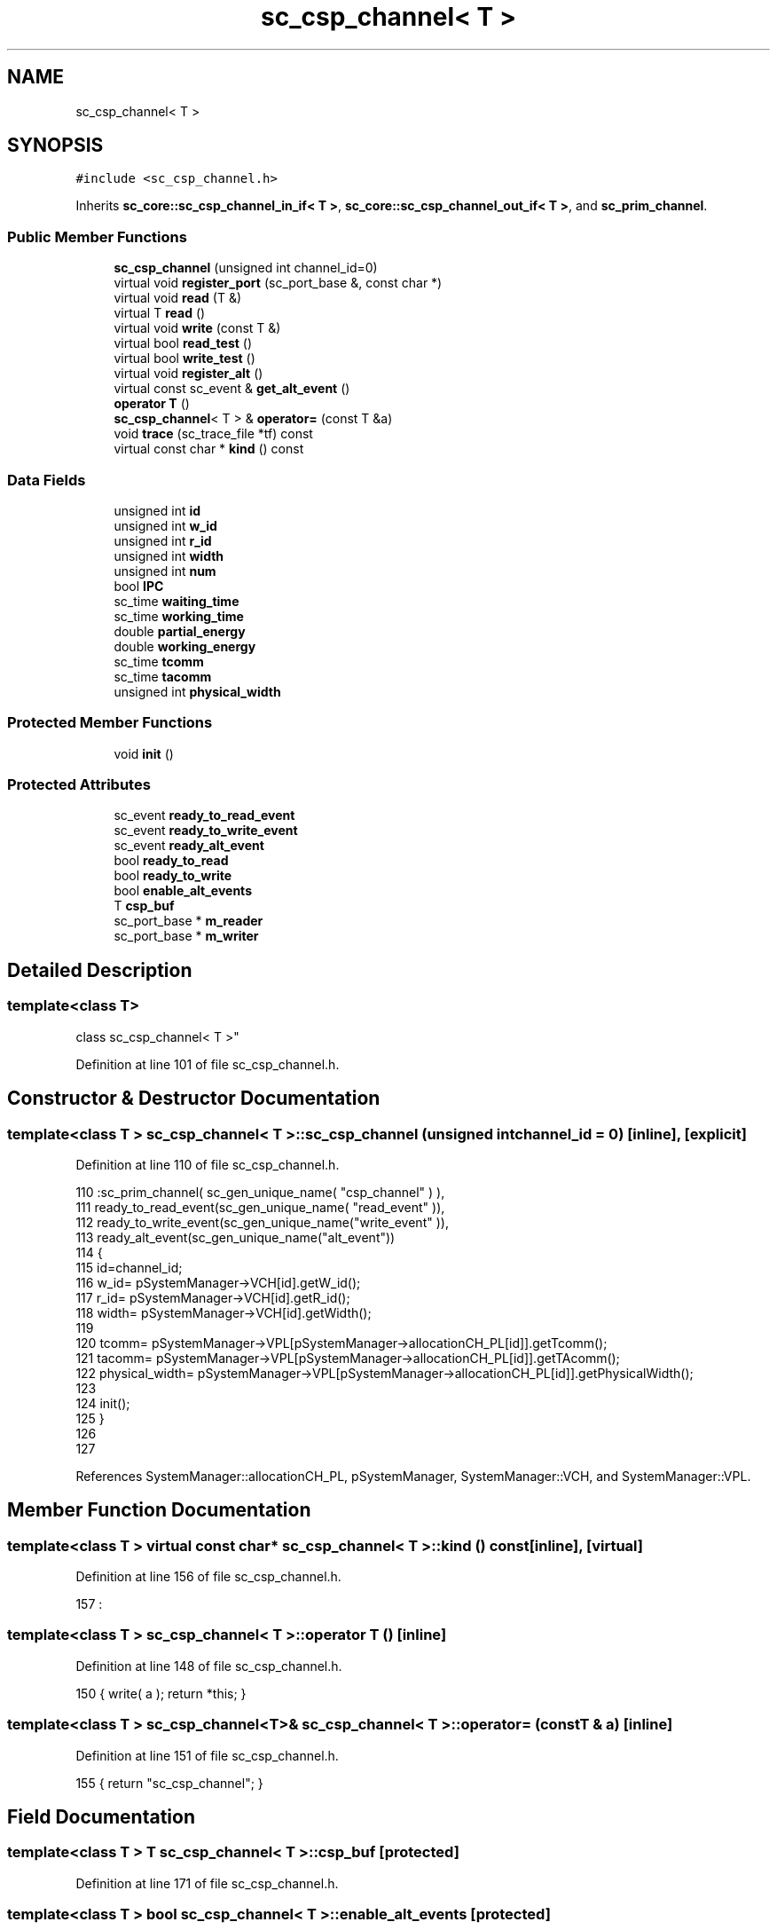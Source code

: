 .TH "sc_csp_channel< T >" 3 "Mon Mar 20 2023" "FirFirGCD Application" \" -*- nroff -*-
.ad l
.nh
.SH NAME
sc_csp_channel< T >
.SH SYNOPSIS
.br
.PP
.PP
\fC#include <sc_csp_channel\&.h>\fP
.PP
Inherits \fBsc_core::sc_csp_channel_in_if< T >\fP, \fBsc_core::sc_csp_channel_out_if< T >\fP, and \fBsc_prim_channel\fP\&.
.SS "Public Member Functions"

.in +1c
.ti -1c
.RI "\fBsc_csp_channel\fP (unsigned int channel_id=0)"
.br
.ti -1c
.RI "virtual void \fBregister_port\fP (sc_port_base &, const char *)"
.br
.ti -1c
.RI "virtual void \fBread\fP (T &)"
.br
.ti -1c
.RI "virtual T \fBread\fP ()"
.br
.ti -1c
.RI "virtual void \fBwrite\fP (const T &)"
.br
.ti -1c
.RI "virtual bool \fBread_test\fP ()"
.br
.ti -1c
.RI "virtual bool \fBwrite_test\fP ()"
.br
.ti -1c
.RI "virtual void \fBregister_alt\fP ()"
.br
.ti -1c
.RI "virtual const sc_event & \fBget_alt_event\fP ()"
.br
.ti -1c
.RI "\fBoperator T\fP ()"
.br
.ti -1c
.RI "\fBsc_csp_channel\fP< T > & \fBoperator=\fP (const T &a)"
.br
.ti -1c
.RI "void \fBtrace\fP (sc_trace_file *tf) const"
.br
.ti -1c
.RI "virtual const char * \fBkind\fP () const"
.br
.in -1c
.SS "Data Fields"

.in +1c
.ti -1c
.RI "unsigned int \fBid\fP"
.br
.ti -1c
.RI "unsigned int \fBw_id\fP"
.br
.ti -1c
.RI "unsigned int \fBr_id\fP"
.br
.ti -1c
.RI "unsigned int \fBwidth\fP"
.br
.ti -1c
.RI "unsigned int \fBnum\fP"
.br
.ti -1c
.RI "bool \fBIPC\fP"
.br
.ti -1c
.RI "sc_time \fBwaiting_time\fP"
.br
.ti -1c
.RI "sc_time \fBworking_time\fP"
.br
.ti -1c
.RI "double \fBpartial_energy\fP"
.br
.ti -1c
.RI "double \fBworking_energy\fP"
.br
.ti -1c
.RI "sc_time \fBtcomm\fP"
.br
.ti -1c
.RI "sc_time \fBtacomm\fP"
.br
.ti -1c
.RI "unsigned int \fBphysical_width\fP"
.br
.in -1c
.SS "Protected Member Functions"

.in +1c
.ti -1c
.RI "void \fBinit\fP ()"
.br
.in -1c
.SS "Protected Attributes"

.in +1c
.ti -1c
.RI "sc_event \fBready_to_read_event\fP"
.br
.ti -1c
.RI "sc_event \fBready_to_write_event\fP"
.br
.ti -1c
.RI "sc_event \fBready_alt_event\fP"
.br
.ti -1c
.RI "bool \fBready_to_read\fP"
.br
.ti -1c
.RI "bool \fBready_to_write\fP"
.br
.ti -1c
.RI "bool \fBenable_alt_events\fP"
.br
.ti -1c
.RI "T \fBcsp_buf\fP"
.br
.ti -1c
.RI "sc_port_base * \fBm_reader\fP"
.br
.ti -1c
.RI "sc_port_base * \fBm_writer\fP"
.br
.in -1c
.SH "Detailed Description"
.PP 

.SS "template<class T>
.br
class sc_csp_channel< T >"

.PP
Definition at line 101 of file sc_csp_channel\&.h\&.
.SH "Constructor & Destructor Documentation"
.PP 
.SS "template<class T > \fBsc_csp_channel\fP< T >::\fBsc_csp_channel\fP (unsigned int channel_id = \fC0\fP)\fC [inline]\fP, \fC [explicit]\fP"

.PP
Definition at line 110 of file sc_csp_channel\&.h\&.
.PP
.nf
110                          :sc_prim_channel( sc_gen_unique_name( "csp_channel" ) ),
111                           ready_to_read_event(sc_gen_unique_name( "read_event" )),
112                           ready_to_write_event(sc_gen_unique_name("write_event" )),
113                           ready_alt_event(sc_gen_unique_name("alt_event"))
114                     {
115                         id=channel_id;
116                         w_id= pSystemManager->VCH[id]\&.getW_id();
117                         r_id= pSystemManager->VCH[id]\&.getR_id();
118                         width= pSystemManager->VCH[id]\&.getWidth();
119 
120                         tcomm= pSystemManager->VPL[pSystemManager->allocationCH_PL[id]]\&.getTcomm();
121                         tacomm= pSystemManager->VPL[pSystemManager->allocationCH_PL[id]]\&.getTAcomm();
122                         physical_width= pSystemManager->VPL[pSystemManager->allocationCH_PL[id]]\&.getPhysicalWidth();
123 
124                         init();
125                     }
126 
127 
.fi
.PP
References SystemManager::allocationCH_PL, pSystemManager, SystemManager::VCH, and SystemManager::VPL\&.
.SH "Member Function Documentation"
.PP 
.SS "template<class T > virtual const char* \fBsc_csp_channel\fP< T >::kind () const\fC [inline]\fP, \fC [virtual]\fP"

.PP
Definition at line 156 of file sc_csp_channel\&.h\&.
.PP
.nf
157              :
.fi
.SS "template<class T > \fBsc_csp_channel\fP< T >::operator T ()\fC [inline]\fP"

.PP
Definition at line 148 of file sc_csp_channel\&.h\&.
.PP
.nf
150         { write( a ); return *this; }
.fi
.SS "template<class T > \fBsc_csp_channel\fP<T>& \fBsc_csp_channel\fP< T >::operator= (const T & a)\fC [inline]\fP"

.PP
Definition at line 151 of file sc_csp_channel\&.h\&.
.PP
.nf
155         { return "sc_csp_channel"; }
.fi
.SH "Field Documentation"
.PP 
.SS "template<class T > T \fBsc_csp_channel\fP< T >::csp_buf\fC [protected]\fP"

.PP
Definition at line 171 of file sc_csp_channel\&.h\&.
.SS "template<class T > bool \fBsc_csp_channel\fP< T >::enable_alt_events\fC [protected]\fP"

.PP
Definition at line 169 of file sc_csp_channel\&.h\&.
.SS "template<class T > unsigned int \fBsc_csp_channel\fP< T >::id"

.PP
Definition at line 174 of file sc_csp_channel\&.h\&.
.SS "template<class T > bool \fBsc_csp_channel\fP< T >::IPC"

.PP
Definition at line 179 of file sc_csp_channel\&.h\&.
.SS "template<class T > sc_port_base* \fBsc_csp_channel\fP< T >::m_reader\fC [protected]\fP"

.PP
Definition at line 192 of file sc_csp_channel\&.h\&.
.SS "template<class T > sc_port_base* \fBsc_csp_channel\fP< T >::m_writer\fC [protected]\fP"

.PP
Definition at line 193 of file sc_csp_channel\&.h\&.
.SS "template<class T > unsigned int \fBsc_csp_channel\fP< T >::num"

.PP
Definition at line 178 of file sc_csp_channel\&.h\&.
.SS "template<class T > double \fBsc_csp_channel\fP< T >::partial_energy"

.PP
Definition at line 184 of file sc_csp_channel\&.h\&.
.SS "template<class T > unsigned int \fBsc_csp_channel\fP< T >::physical_width"

.PP
Definition at line 189 of file sc_csp_channel\&.h\&.
.SS "template<class T > unsigned int \fBsc_csp_channel\fP< T >::r_id"

.PP
Definition at line 176 of file sc_csp_channel\&.h\&.
.SS "template<class T > sc_event \fBsc_csp_channel\fP< T >::ready_alt_event\fC [protected]\fP"

.PP
Definition at line 165 of file sc_csp_channel\&.h\&.
.SS "template<class T > bool \fBsc_csp_channel\fP< T >::ready_to_read\fC [protected]\fP"

.PP
Definition at line 167 of file sc_csp_channel\&.h\&.
.SS "template<class T > sc_event \fBsc_csp_channel\fP< T >::ready_to_read_event\fC [protected]\fP"

.PP
Definition at line 163 of file sc_csp_channel\&.h\&.
.SS "template<class T > bool \fBsc_csp_channel\fP< T >::ready_to_write\fC [protected]\fP"

.PP
Definition at line 168 of file sc_csp_channel\&.h\&.
.SS "template<class T > sc_event \fBsc_csp_channel\fP< T >::ready_to_write_event\fC [protected]\fP"

.PP
Definition at line 164 of file sc_csp_channel\&.h\&.
.SS "template<class T > sc_time \fBsc_csp_channel\fP< T >::tacomm"

.PP
Definition at line 188 of file sc_csp_channel\&.h\&.
.SS "template<class T > sc_time \fBsc_csp_channel\fP< T >::tcomm"

.PP
Definition at line 187 of file sc_csp_channel\&.h\&.
.SS "template<class T > unsigned int \fBsc_csp_channel\fP< T >::w_id"

.PP
Definition at line 175 of file sc_csp_channel\&.h\&.
.SS "template<class T > sc_time \fBsc_csp_channel\fP< T >::waiting_time"

.PP
Definition at line 181 of file sc_csp_channel\&.h\&.
.SS "template<class T > unsigned int \fBsc_csp_channel\fP< T >::width"

.PP
Definition at line 177 of file sc_csp_channel\&.h\&.
.SS "template<class T > double \fBsc_csp_channel\fP< T >::working_energy"

.PP
Definition at line 185 of file sc_csp_channel\&.h\&.
.SS "template<class T > sc_time \fBsc_csp_channel\fP< T >::working_time"

.PP
Definition at line 182 of file sc_csp_channel\&.h\&.

.SH "Author"
.PP 
Generated automatically by Doxygen for FirFirGCD Application from the source code\&.
